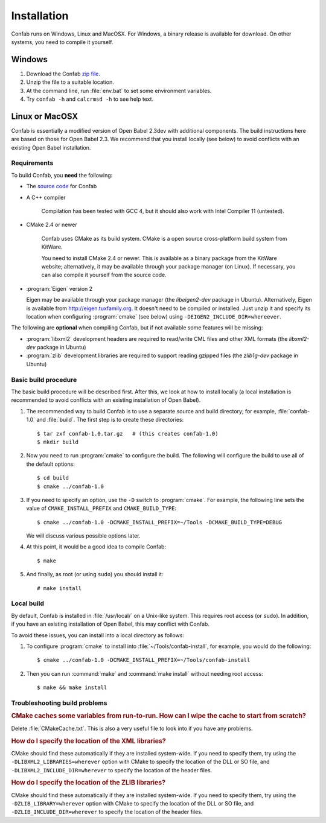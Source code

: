 Installation
============

Confab runs on Windows, Linux and MacOSX. For Windows, a binary release is available for download. On other systems, you need to compile it yourself.

Windows
-------

1. Download the Confab `zip file`_.

2. Unzip the file to a suitable location.

3. At the command line, run :file:`env.bat` to set some environment variables.

4. Try ``confab -h`` and ``calcrmsd -h`` to see help text.

.. _zip file: http://confab.googlecode.com/files/Confab-1.0.zip

Linux or MacOSX
---------------

Confab is essentially a modified version of Open Babel 2.3dev with additional components. The build instructions here are based on those for Open Babel 2.3. We recommend that you install locally (see below) to avoid conflicts with an existing Open Babel installation.

.. _requirements:

Requirements
~~~~~~~~~~~~

To build Confab, you **need** the following:

* The `source code`_ for Confab
* A C++ compiler

    Compilation has been tested with GCC 4, but it should also work with Intel Compiler 11 (untested). 

* CMake 2.4 or newer

    Confab uses CMake as its build system. CMake is a open source cross-platform build system from KitWare.

    You need to install CMake 2.4 or newer. This is available as a binary package from the KitWare website; alternatively, it may be available through your package manager (on Linux). If necessary, you can also compile it yourself from the source code.

* :program:`Eigen` version 2

  Eigen may be available through your package manager (the *libeigen2-dev* package in Ubuntu). Alternatively, Eigen is available from http://eigen.tuxfamily.org. It doesn't need to be compiled or installed. Just unzip it and specify its location when configuring :program:`cmake` (see below) using ``-DEIGEN2_INCLUDE_DIR=whereever``.

.. _source code: http://confab.googlecode.com/files/Confab-1.0.tar.gz

The following are **optional** when compiling Confab, but if not available some features will be missing:

* :program:`libxml2` development headers are required to read/write CML files and other XML formats (the *libxml2-dev* package in Ubuntu) 
* :program:`zlib` development libraries are required to support reading gzipped files (the *zlib1g-dev* package in Ubuntu) 

Basic build procedure
~~~~~~~~~~~~~~~~~~~~~

The basic build procedure will be described first. After this, we look at how to install locally (a local installation is recommended to avoid conflicts with an existing installation of Open Babel).

.. highlight:: console

1. The recommended way to build Confab is to use a separate source and build directory; for example, :file:`confab-1.0` and :file:`build`. The first step is to create these directories::

        $ tar zxf confab-1.0.tar.gz   # (this creates confab-1.0)
        $ mkdir build

2. Now you need to run :program:`cmake` to configure the build. The following will configure the build to use all of the default options::

        $ cd build
        $ cmake ../confab-1.0

3. If you need to specify an option, use the ``-D`` switch to :program:`cmake`. For example, the following line sets the value of ``CMAKE_INSTALL_PREFIX`` and ``CMAKE_BUILD_TYPE``::

        $ cmake ../confab-1.0 -DCMAKE_INSTALL_PREFIX=~/Tools -DCMAKE_BUILD_TYPE=DEBUG

   We will discuss various possible options later.

4. At this point, it would be a good idea to compile Confab::

        $ make

5. And finally, as root (or using ``sudo``) you should install it::

        # make install

Local build
~~~~~~~~~~~

By default, Confab is installed in :file:`/usr/local/` on a Unix-like system. This requires root access (or ``sudo``). In addition, if you have an existing installation of Open Babel, this may conflict with Confab.

To avoid these issues, you can install into a local directory as follows:

1. To configure :program:`cmake` to install into :file:`~/Tools/confab-install`, for example, you would do the following::

        $ cmake ../confab-1.0 -DCMAKE_INSTALL_PREFIX=~/Tools/confab-install

2. Then you can run :command:`make` and :command:`make install` without needing root access::

        $ make && make install

Troubleshooting build problems
~~~~~~~~~~~~~~~~~~~~~~~~~~~~~~
.. rubric:: CMake caches some variables from run-to-run. How can I wipe the cache to start from scratch?

Delete :file:`CMakeCache.txt`. This is also a very useful file to look into if you have any problems.

.. rubric:: How do I specify the location of the XML libraries?

CMake should find these automatically if they are installed system-wide. If you need to specify them, try using the ``-DLIBXML2_LIBRARIES=wherever`` option with CMake to specify the location of the DLL or SO file, and ``-DLIBXML2_INCLUDE_DIR=wherever`` to specify the location of the header files.

.. rubric:: How do I specify the location of the ZLIB libraries?

CMake should find these automatically if they are installed system-wide. If you need to specify them, try using the ``-DZLIB_LIBRARY=wherever`` option with CMake to specify the location of the DLL or SO file, and ``-DZLIB_INCLUDE_DIR=wherever`` to specify the location of the header files.
